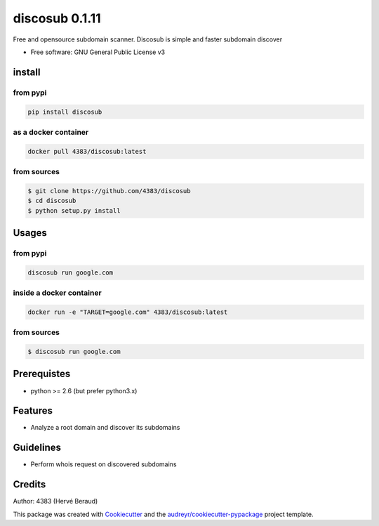 ===============
discosub 0.1.11
===============

Free and opensource subdomain scanner. Discosub is simple and faster
subdomain discover

-  Free software: GNU General Public License v3

install
-------
from pypi
~~~~~~~~~

.. code:: shell

    pip install discosub

as a docker container
~~~~~~~~~~~~~~~~~~~~~

.. code:: shell

    docker pull 4383/discosub:latest

from sources
~~~~~~~~~~~~

.. code:: shell

    $ git clone https://github.com/4383/discosub
    $ cd discosub
    $ python setup.py install

Usages
------
from pypi
~~~~~~~~~

.. code:: shell

    discosub run google.com

inside a docker container
~~~~~~~~~~~~~~~~~~~~~~~~~

.. code:: shell

    docker run -e "TARGET=google.com" 4383/discosub:latest

from sources
~~~~~~~~~~~~

.. code:: shell

    $ discosub run google.com

Prerequistes
------------

-  python >= 2.6 (but prefer python3.x)

Features
--------

-  Analyze a root domain and discover its subdomains

Guidelines
----------

-  Perform whois request on discovered subdomains

Credits
-------

Author: 4383 (Hervé Beraud)

This package was created with `Cookiecutter`_ and the
`audreyr/cookiecutter-pypackage`_ project template.

.. _Cookiecutter: https://github.com/audreyr/cookiecutter
.. _audreyr/cookiecutter-pypackage: https://github.com/audreyr/cookiecutter-pypackage
